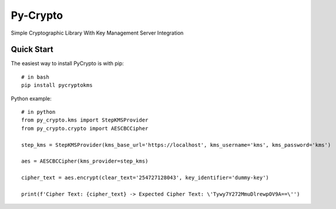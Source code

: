 ==============
Py-Crypto
==============

Simple Cryptographic Library With Key Management Server Integration

Quick Start
-----------

The easiest way to install PyCrypto is with pip::

    # in bash
    pip install pycryptokms


Python example::

    # in python
    from py_crypto.kms import StepKMSProvider
    from py_crypto.crypto import AESCBCCipher

    step_kms = StepKMSProvider(kms_base_url='https://localhost', kms_username='kms', kms_password='kms')

    aes = AESCBCCipher(kms_provider=step_kms)

    cipher_text = aes.encrypt(clear_text='254727128043', key_identifier='dummy-key')

    print(f'Cipher Text: {cipher_text} -> Expected Cipher Text: \'Tywy7Y272MmuDlrewpOV9A==\'')

